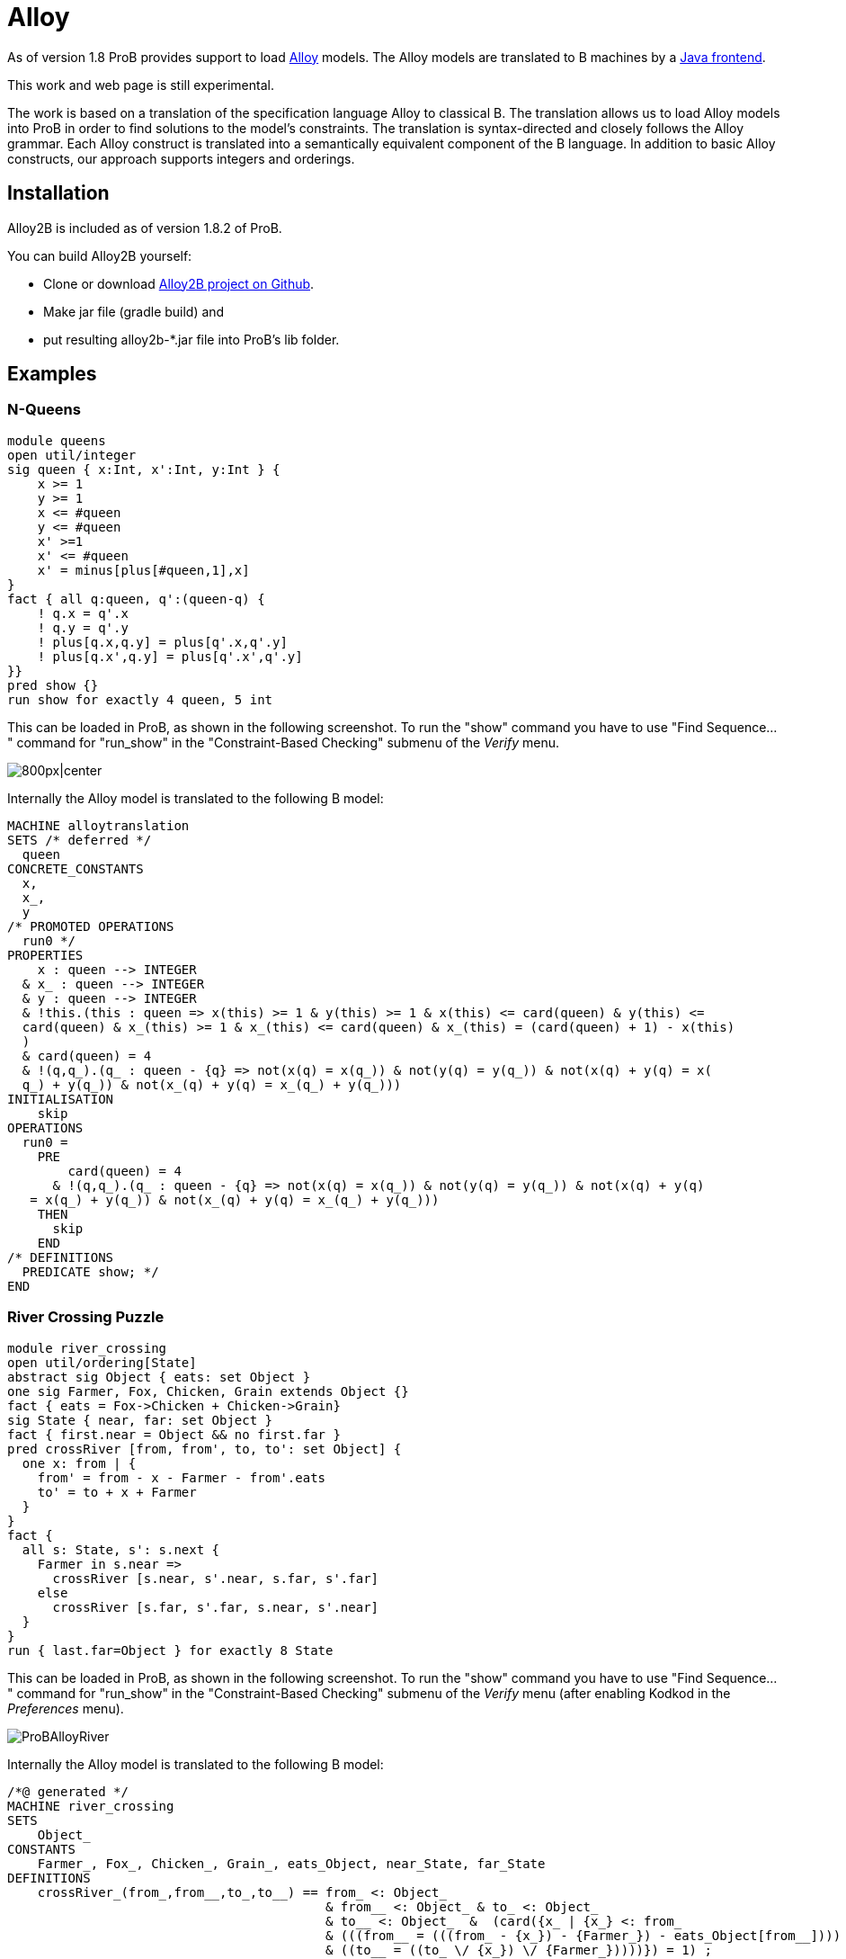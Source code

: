 
[[alloy]]
= Alloy

As of version 1.8 ProB provides support to load
http://alloy.mit.edu/alloy/[Alloy] models. The Alloy models are
translated to B machines by a https://github.com/hhu-stups/alloy2b[Java
frontend].

This work and web page is still experimental.

The work is based on a translation of the specification language Alloy
to classical B. The translation allows us to load Alloy models into ProB
in order to find solutions to the model's constraints. The translation
is syntax-directed and closely follows the Alloy grammar. Each Alloy
construct is translated into a semantically equivalent component of the
B language. In addition to basic Alloy constructs, our approach supports
integers and orderings.

[[installation-alloy]]
== Installation

Alloy2B is included as of version 1.8.2 of ProB.

You can build Alloy2B yourself:

* Clone or download https://github.com/hhu-stups/alloy2b[Alloy2B project
on Github].
* Make jar file (gradle build) and
* put resulting alloy2b-*.jar file into ProB's lib folder.

[[examples-alloy]]
== Examples

[[n-queens-alloy]]
=== N-Queens

....
module queens
open util/integer
sig queen { x:Int, x':Int, y:Int } {
    x >= 1
    y >= 1
    x <= #queen
    y <= #queen
    x' >=1
    x' <= #queen
    x' = minus[plus[#queen,1],x]
}
fact { all q:queen, q':(queen-q) {
    ! q.x = q'.x
    ! q.y = q'.y
    ! plus[q.x,q.y] = plus[q'.x,q'.y]
    ! plus[q.x',q.y] = plus[q'.x',q'.y]
}}
pred show {}
run show for exactly 4 queen, 5 int
....

This can be loaded in ProB, as shown in the following screenshot. To run
the "show" command you have to use "Find Sequence..." command for
"run_show" in the "Constraint-Based Checking" submenu of the
_Verify_ menu.

image::ProBAlloyQueens.png[800px|center]

Internally the Alloy model is translated to the following B model:

....
MACHINE alloytranslation
SETS /* deferred */
  queen
CONCRETE_CONSTANTS
  x,
  x_,
  y
/* PROMOTED OPERATIONS
  run0 */
PROPERTIES
    x : queen --> INTEGER
  & x_ : queen --> INTEGER
  & y : queen --> INTEGER
  & !this.(this : queen => x(this) >= 1 & y(this) >= 1 & x(this) <= card(queen) & y(this) <=
  card(queen) & x_(this) >= 1 & x_(this) <= card(queen) & x_(this) = (card(queen) + 1) - x(this)
  )
  & card(queen) = 4
  & !(q,q_).(q_ : queen - {q} => not(x(q) = x(q_)) & not(y(q) = y(q_)) & not(x(q) + y(q) = x(
  q_) + y(q_)) & not(x_(q) + y(q) = x_(q_) + y(q_)))
INITIALISATION
    skip
OPERATIONS
  run0 =
    PRE
        card(queen) = 4
      & !(q,q_).(q_ : queen - {q} => not(x(q) = x(q_)) & not(y(q) = y(q_)) & not(x(q) + y(q)
   = x(q_) + y(q_)) & not(x_(q) + y(q) = x_(q_) + y(q_)))
    THEN
      skip
    END
/* DEFINITIONS
  PREDICATE show; */
END
....


[[river-crossing-puzzle]]
=== River Crossing Puzzle
....
module river_crossing
open util/ordering[State]
abstract sig Object { eats: set Object }
one sig Farmer, Fox, Chicken, Grain extends Object {}
fact { eats = Fox->Chicken + Chicken->Grain}
sig State { near, far: set Object }
fact { first.near = Object && no first.far }
pred crossRiver [from, from', to, to': set Object] {
  one x: from | {
    from' = from - x - Farmer - from'.eats
    to' = to + x + Farmer
  }
}
fact {
  all s: State, s': s.next {
    Farmer in s.near =>
      crossRiver [s.near, s'.near, s.far, s'.far]
    else
      crossRiver [s.far, s'.far, s.near, s'.near]
  }
}
run { last.far=Object } for exactly 8 State
....

This can be loaded in ProB, as shown in the following screenshot. To run
the "show" command you have to use "Find Sequence..." command for
"run_show" in the "Constraint-Based Checking" submenu of the
_Verify_ menu (after enabling Kodkod in the _Preferences_ menu).

image::ProBAlloyRiver.png[]

Internally the Alloy model is translated to the following B model:

....
/*@ generated */
MACHINE river_crossing
SETS
    Object_
CONSTANTS
    Farmer_, Fox_, Chicken_, Grain_, eats_Object, near_State, far_State
DEFINITIONS
    crossRiver_(from_,from__,to_,to__) == from_ <: Object_
                                          & from__ <: Object_ & to_ <: Object_
                                          & to__ <: Object_  &  (card({x_ | {x_} <: from_
                                          & (((from__ = (((from_ - {x_}) - {Farmer_}) - eats_Object[from__])))
                                          & ((to__ = ((to_ \/ {x_}) \/ {Farmer_}))))}) = 1) ;
    next_State_(s) == {x|x=s+1 & x:State_} ;
    nexts_State_(s) == {x|x>s & x:State_} ;
    prev_State_(s) == {x|x=s-1 & x:State_} ;
    prevs_State_(s) == {x|x<s & x:State_} ;
    State_ == 0..7
PROPERTIES
    {Farmer_} <: Object_ &
    {Fox_} <: Object_ &
    {Chicken_} <: Object_ &
    {Grain_} <: Object_ &
    ((eats_Object = (({Fox_} * {Chicken_}) \/ ({Chicken_} * {Grain_})))) &
    (((near_State[{min(State_)}] = Object_) & far_State[{min(State_)}] = {})) &
    (!(s_, s__).({s_} <: State_ & {s__} <: next_State_(s_) =>
                ((({Farmer_} <: near_State[{s_}]) =>
                        crossRiver_(near_State[{s_}], near_State[{s__}],
                         far_State[{s_}], far_State[{s__}]))
                        & (not(({Farmer_} <: near_State[{s_}])) =>
                                 crossRiver_(far_State[{s_}], far_State[{s__}],
                                  near_State[{s_}], near_State[{s__}]))))) &
    Farmer_ /= Fox_ &
    Farmer_ /= Chicken_ &
    Farmer_ /= Grain_ &
    Fox_ /= Chicken_ &
    Fox_ /= Grain_ &
    Chicken_ /= Grain_ &
    {Farmer_} \/ {Fox_} \/ {Chicken_} \/ {Grain_} = Object_ &
    eats_Object : Object_ <-> Object_ &
    near_State : State_ <-> Object_ &
    far_State : State_ <-> Object_
OPERATIONS
    run_2 = PRE (far_State[{max(State_)}] = Object_) THEN skip END
END
....

[[proof-with-atelier-b-example]]
=== Proof with Atelier-B Example

....
sig Object {}
sig Vars {
    src,dst : Object
}
pred move (v, v': Vars, n: Object) {
    v.src+v.dst = Object
    n in v.src
    v'.src = v.src - n
    v'.dst = v.dst + n
    }
assert add_preserves_inv {
    all v, v': Vars, n: Object |
         move [v,v',n] implies  v'.src+v'.dst = Object
}
check add_preserves_inv for 3
....

Note that our translation does not (yet) generate an idiomatic B
encoding, with `move` as B operation
and `src+dst=Object` as invariant: it generates a check operation encoding the predicate
`add_preserves_inv` with universal quantification.

Below we shoe the B machine we have input into AtelierB. It was obtained
by pretty-printing from `\prob`, and putting the negated guard
of `theadd_preserves_inv` into an assertion (so that AtelierB generates the desired proof obligation).

....
MACHINE alloytranslation
SETS /* deferred */
  Object_; Vars_
CONCRETE_CONSTANTS
  src_Vars, dst_Vars
PROPERTIES
    src_Vars : Vars_ --> Object_
  & dst_Vars : Vars_ --> Object_
ASSERTIONS
  !(v_,v__,n_).(v_ : Vars_ & v__ : Vars_ & n_ : Object_
   =>
   (src_Vars[{v_}] \/ dst_Vars[{v_}] = Object_ &
    v_ |-> n_ : src_Vars &
    src_Vars[{v__}] = src_Vars[{v_}] - {n_} &
    dst_Vars[{v__}] = dst_Vars[{v_}] \/ {n_}
    =>
    src_Vars[{v__}] \/ dst_Vars[{v__}] = Object_)
   )
END
....

The following shows AtelierB proving the above assertion:

image::AlloyAtelierB.png[]


[[Alloy-Syntax]]
=== Alloy Syntax
....
Logical predicates:
-------------------
 P and Q       conjunction
 P or Q        disjunction
 P implies Q   implication
 P iff Q       equivalence
 not P         negation

Alternative syntax:
 P && Q        conjunction
 P || Q        disjunction
 P => Q        implication
 P <=> Q       equivalence
 ! P           negation

Quantifiers:
-------------
 all DECL | P   universal quantification
 some DECL | P  existential quantification
 one DECL | P   existential quantification with exactly one solution
 lone DECL | P  quantification with one or zero solutions

where the DECL follow the following form:
 x : S          choose a singleton subset of S (like x : one S)
 x : one S      choose a singleton subset of S
 x : S          choose x to be any subset of S
 x : some S     choose x to be any non-empty subset of S
 x : lone S     choose x to be empty or a singleton subset of S
 x : Rel        where Rel is a cartesian product / relation: see multiplicity declarations x in Rel
 x,y... : S, v,w,... : T  means x:S and y : S and ... v:T and w:T and ...
 disjoint x,y,... : S     means x : S and y : S and ... and x,y,... are all pairwise distinct

Set Expressions:
----------------
 univ           all objects
 none           empty set
 S + T          set union
 S & T          set intersection
 S - T          set difference
 # S      cardinality of set

Set Predicates:
---------------
 no S           set S is empty
 S in T         R is subset of S
 S = T          set equality
 S != T         set inequality
 some S         set S is not empty
 one S          S is singleton set
 lone S         S is empty or a singleton
 {x:S | P}      set comprehension
 {DECL | P}     set comprehension, DECL has same format as for quantifiers
 let s : S | P  identifier definition

Relation Expressions:
----------------------
 R -> S         Cartesian product
 R . S          relational join
 S <: R         domain restriction of relation R for unary set S
 R :> S         range restriction of relation R for unary set S
 R ++ Q         override of relation R by relation Q
 ~R             relational inverse
 ^R             transitive closure of binary relation
 *R             reflexive and transitive closure

Multiplicity Declarations:
---------------------------
The following multiplicity annotations are supported for binary (sub)-relations:

 f in S -> T            f is any relation from S to T (subset of cartesian product)
 f in S -> lone T       f is a partial function from S to T
 f in S -> one T        f is a total function from S to T
 f in S -> some T       f is a total relation from S to T
 f in S one -> one T    f is a total bijection from S to T
 f in S lone -> lone T  f is a partial injection from S to T
 f in S lone -> one T   f is a total injection from S to T
 f in S some -> lone T  f is a partial surjection from S to T
 f in S some -> one T   f is a total surjection from S to T
 f in S some -> T       f is a surjective relation from S to T
 f in S some -> some T  f is a total surjective relation from S to T

Ordered Signatures:
-------------------
A signature S can be defined to be ordered:
 open util/ordering [S] as s

 s/first            first element
 s/last             last element
 s/max              returns the largest element in s or the empty set
 s/min              returns the smallest element in s or the empty set
 s/next[s2]         element after s2
 s/nexts[s2]        all elements after s2
 s/prev[s2]         element before s2
 s/prevs[s2]        all elements before s2
 s/smaller[e1,e2]   return the element with the smaller index
 s/larger[e1,e2]    returns the element with the larger index
 s/lt[e1,e2]        true if index(e1) < index(e2)
 s/lte[s2]          true if index(e1) =< index(e2)
 s/gt[s2]           true if index(e1) > index(e2)
 s/gte[s2]          true if index(e1) >= index(e2)

Sequences:
----------
The longest allowed sequence length (maxseq) is set in the scope of a run or check command using the 'seq' keyword.
Otherwise, a default value is used.
The elements of a sequence s are enumerated from 0 to #s-1.

 s : seq S       ordered and indexed sequence
 #s              the cardinality of s
 s.isEmpty       true if s is empty
 s.hasDups       true if s contains duplicate elements
 s.first         head element
 s.last          last element
 s.butlast       s without its last element
 s.rest          tail of the sequence
 s.inds          the set {0,..,#s-1} if s is not empty, otherwise the empty set
 s.lastIdx       #s-1 if s is not empty, otherwise the empty set
 s.afterLastIdx  #s if s is smaller than maxseq, otherwise the empty set
 s.idxOf [x]     the first index of the occurence of x in s, the empty set if x does not occur in s
 s.add[x]        insert x at index position i
 s.indsOf[i]     the set of indices where x occurs in s, the empty set if x does not occur in s
 s.delete[i]     delete the element at index i
 s.lastIdxOf[x]  the last index of the occurence of x in s, the empty set if x does not occur in s
 s.append[s2]    concatenate s and s2, truncate the result if it contains more than maxseq elements
 s.insert[i,x]   insert x at index position i, remove the last element if #s = maxseq
 s.setAt[i,x]    replace the value at index position i with x
 s.subseq[i,j]   the subsequence of s from indices i to j inclusively

[see http://alloy.lcs.mit.edu/alloy/documentation/quickguide/seq.html]

Arithmetic Expressions and Predicates:
--------------------------------------
You need to open util/integer:

 plus[X,Y]       addition
 minus[X,Y]      subtraction
 mul[X,Y]        multiplication
 div[X,Y]        division
 rem[X,Y]        remainder
 sum[S]          sum of integers of set S

 X < Y           less
 X = Y           integer equality
 X != Y          integer inequality
 X > Y           greater
 X =< Y          less or equal
 X >= Y          greater or equal

Structuring:
------------
fact NAME { PRED }
fact NAME (x1,...,xk : Set) { PRED }

pred NAME { PRED }
pred NAME (x1,...,xk : Set) { PRED }

assert NAME { PRED }

fun NAME : Type { EXPR }

Commands:
---------

run NAME
check NAME

run NAME for x                      global scope of less or equal x
run NAME for exactly x1 but x2 S    global scope of x1 but less or equal x2 S
run NAME for x1 S1,...,xk Sk        individual scopes for signatures S1,..,Sk
run NAME for x Int                  specify the integer bitwidth (integer overflows might occur)
run NAME for x seq                  specify the longest allowed sequence length
....

